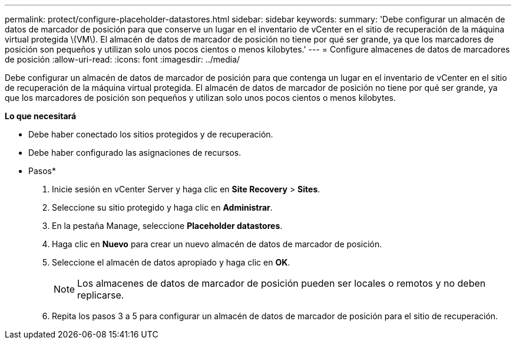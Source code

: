 ---
permalink: protect/configure-placeholder-datastores.html 
sidebar: sidebar 
keywords:  
summary: 'Debe configurar un almacén de datos de marcador de posición para que conserve un lugar en el inventario de vCenter en el sitio de recuperación de la máquina virtual protegida \(VM\). El almacén de datos de marcador de posición no tiene por qué ser grande, ya que los marcadores de posición son pequeños y utilizan solo unos pocos cientos o menos kilobytes.' 
---
= Configure almacenes de datos de marcadores de posición
:allow-uri-read: 
:icons: font
:imagesdir: ../media/


[role="lead"]
Debe configurar un almacén de datos de marcador de posición para que contenga un lugar en el inventario de vCenter en el sitio de recuperación de la máquina virtual protegida. El almacén de datos de marcador de posición no tiene por qué ser grande, ya que los marcadores de posición son pequeños y utilizan solo unos pocos cientos o menos kilobytes.

*Lo que necesitará*

* Debe haber conectado los sitios protegidos y de recuperación.
* Debe haber configurado las asignaciones de recursos.


* Pasos*

. Inicie sesión en vCenter Server y haga clic en *Site Recovery* > *Sites*.
. Seleccione su sitio protegido y haga clic en *Administrar*.
. En la pestaña Manage, seleccione *Placeholder datastores*.
. Haga clic en *Nuevo* para crear un nuevo almacén de datos de marcador de posición.
. Seleccione el almacén de datos apropiado y haga clic en *OK*.
+

NOTE: Los almacenes de datos de marcador de posición pueden ser locales o remotos y no deben replicarse.

. Repita los pasos 3 a 5 para configurar un almacén de datos de marcador de posición para el sitio de recuperación.

